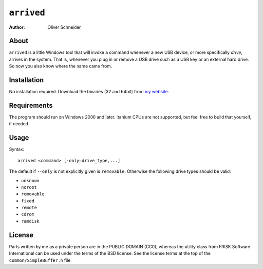 ﻿``arrived``
===========
:Author: Oliver Schneider


About
-----
``arrived`` is a little Windows tool that will invoke a command whenever
a new USB device, or more specifically *drive*, arrives in the system.
That is, whenever you plug in or remove a USB drive such as a USB key
or an external hard drive. So now you also know where the name came from.

Installation
------------
No installation required. Download the binaries (32 and 64bit) from
`my website`_.

Requirements
------------
The program should run on Windows 2000 and later. Itanium CPUs are not
supported, but feel free to build that yourself, if needed.

Usage
-----

Syntax::

    arrived <command> [-only=drive_type,...]

The default if ``--only`` is not explicitly given is ``removable``.
Otherwise the following drive types should be valid:

* ``unknown``
* ``noroot``
* ``removable``
* ``fixed``
* ``remote``
* ``cdrom``
* ``ramdisk``

License
-------
Parts written by me as a private person are in the PUBLIC DOMAIN (CC0),
whereas the utility class from FRISK Software International can be used
under the terms of the BSD license. See the license terms at the top of
the ``common/SimpleBuffer.h`` file.

.. _my website: https://assarbad.net/stuff/arrived.zip
